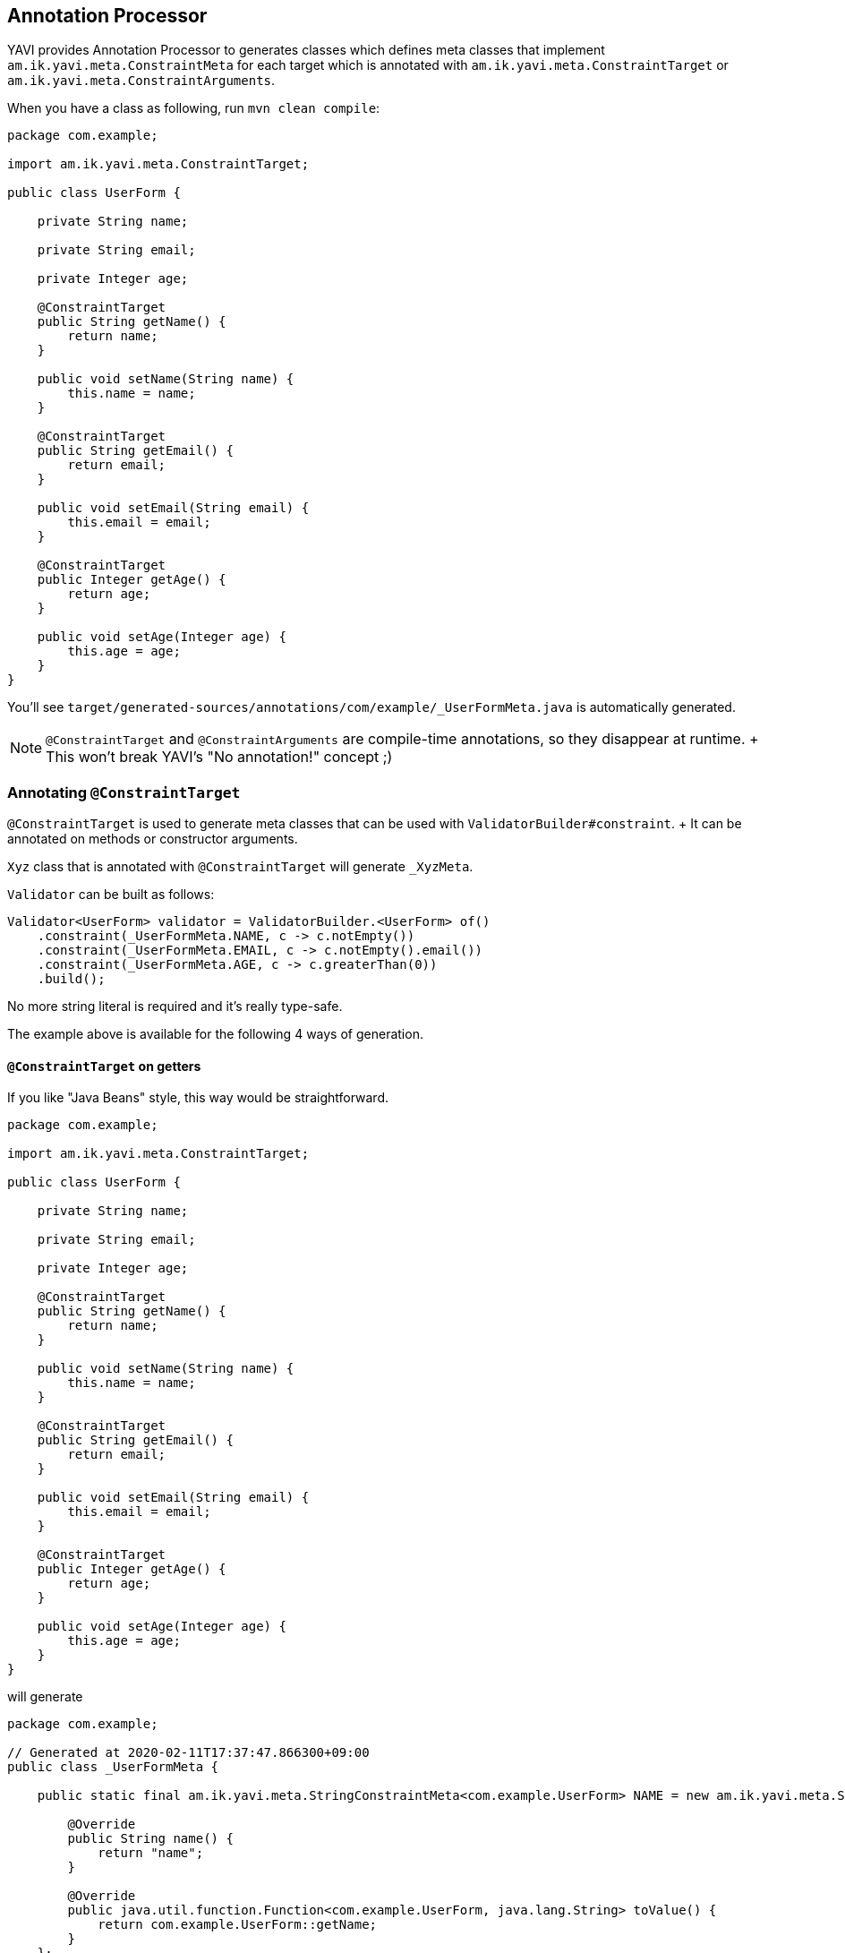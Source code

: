 [[annotation-processor]]
== Annotation Processor

YAVI provides Annotation Processor to generates classes which defines meta classes
that implement `am.ik.yavi.meta.ConstraintMeta` for each target which is annotated with `am.ik.yavi.meta.ConstraintTarget` or `am.ik.yavi.meta.ConstraintArguments`.

When you have a class as following, run `mvn clean compile`:

[source,java]
----
package com.example;

import am.ik.yavi.meta.ConstraintTarget;

public class UserForm {

    private String name;

    private String email;

    private Integer age;

    @ConstraintTarget
    public String getName() {
        return name;
    }

    public void setName(String name) {
        this.name = name;
    }

    @ConstraintTarget
    public String getEmail() {
        return email;
    }

    public void setEmail(String email) {
        this.email = email;
    }

    @ConstraintTarget
    public Integer getAge() {
        return age;
    }

    public void setAge(Integer age) {
        this.age = age;
    }
}
----

You'll see `target/generated-sources/annotations/com/example/_UserFormMeta.java` is automatically generated.

[NOTE]
====
`@ConstraintTarget` and `@ConstraintArguments` are compile-time annotations, so they disappear at runtime.
+ This won't break YAVI's "No annotation!" concept ;)
====

=== Annotating `@ConstraintTarget`

`@ConstraintTarget` is used to generate meta classes that can be used with `ValidatorBuilder#constraint`.
+ It can be annotated on methods or constructor arguments.

`Xyz` class that is annotated with `@ConstraintTarget` will generate `_XyzMeta`.

`Validator` can be built as follows:

[source,java]
----
Validator<UserForm> validator = ValidatorBuilder.<UserForm> of()
    .constraint(_UserFormMeta.NAME, c -> c.notEmpty())
    .constraint(_UserFormMeta.EMAIL, c -> c.notEmpty().email())
    .constraint(_UserFormMeta.AGE, c -> c.greaterThan(0))
    .build();
----

No more string literal is required and it's really type-safe.

The example above is available for the following 4 ways of generation.

==== `@ConstraintTarget` on getters

If you like "Java Beans" style, this way would be straightforward.

[source,java]
----
package com.example;

import am.ik.yavi.meta.ConstraintTarget;

public class UserForm {

    private String name;

    private String email;

    private Integer age;

    @ConstraintTarget
    public String getName() {
        return name;
    }

    public void setName(String name) {
        this.name = name;
    }

    @ConstraintTarget
    public String getEmail() {
        return email;
    }

    public void setEmail(String email) {
        this.email = email;
    }

    @ConstraintTarget
    public Integer getAge() {
        return age;
    }

    public void setAge(Integer age) {
        this.age = age;
    }
}
----

will generate

[source,java]
----
package com.example;

// Generated at 2020-02-11T17:37:47.866300+09:00
public class _UserFormMeta {

    public static final am.ik.yavi.meta.StringConstraintMeta<com.example.UserForm> NAME = new am.ik.yavi.meta.StringConstraintMeta<com.example.UserForm>() {

        @Override
        public String name() {
            return "name";
        }

        @Override
        public java.util.function.Function<com.example.UserForm, java.lang.String> toValue() {
            return com.example.UserForm::getName;
        }
    };

    public static final am.ik.yavi.meta.StringConstraintMeta<com.example.UserForm> EMAIL = new am.ik.yavi.meta.StringConstraintMeta<com.example.UserForm>() {

        @Override
        public String name() {
            return "email";
        }

        @Override
        public java.util.function.Function<com.example.UserForm, java.lang.String> toValue() {
            return com.example.UserForm::getEmail;
        }
    };

    public static final am.ik.yavi.meta.IntegerConstraintMeta<com.example.UserForm> AGE = new am.ik.yavi.meta.IntegerConstraintMeta<com.example.UserForm>() {

        @Override
        public String name() {
            return "age";
        }

        @Override
        public java.util.function.Function<com.example.UserForm, java.lang.Integer> toValue() {
            return com.example.UserForm::getAge;
        }
    };
}
----

==== on constructor arguments + getters

If you prefer an immutable class like Value Object, annotate `@ConstraintTarget` on constructor arguments.

[source,java]
----
package com.example;

import am.ik.yavi.meta.ConstraintTarget;

public class UserForm {

    private final String name;

    private final String email;

    private final Integer age;

    public UserForm(@ConstraintTarget String name,
                    @ConstraintTarget String email,
                    @ConstraintTarget Integer age) {
        this.name = name;
        this.email = email;
        this.age = age;
    }


    public String getName() {
        return name;
    }

    public String getEmail() {
        return email;
    }

    public Integer getAge() {
        return age;
    }
}
----

will generate

[source,java]
----
package com.example;

// Generated at 2020-02-11T17:59:03.892823+09:00
public class _UserFormMeta {

    public static final am.ik.yavi.meta.StringConstraintMeta<com.example.UserForm> NAME = new am.ik.yavi.meta.StringConstraintMeta<com.example.UserForm>() {

        @Override
        public String name() {
            return "name";
        }

        @Override
        public java.util.function.Function<com.example.UserForm, java.lang.String> toValue() {
            return com.example.UserForm::getName;
        }
    };

    public static final am.ik.yavi.meta.StringConstraintMeta<com.example.UserForm> EMAIL = new am.ik.yavi.meta.StringConstraintMeta<com.example.UserForm>() {

        @Override
        public String name() {
            return "email";
        }

        @Override
        public java.util.function.Function<com.example.UserForm, java.lang.String> toValue() {
            return com.example.UserForm::getEmail;
        }
    };

    public static final am.ik.yavi.meta.IntegerConstraintMeta<com.example.UserForm> AGE = new am.ik.yavi.meta.IntegerConstraintMeta<com.example.UserForm>() {

        @Override
        public String name() {
            return "age";
        }

        @Override
        public java.util.function.Function<com.example.UserForm, java.lang.Integer> toValue() {
            return com.example.UserForm::getAge;
        }
    };
}
----

This is as same as the first example.

==== on constructor arguments + non-getters

You may not like "getter" style for immutable objects.
You can use filed name as method name using `getter = false`. This will be a great fit for https://openjdk.java.net/jeps/395[Records].

[source,java]
----
package com.example;

import am.ik.yavi.meta.ConstraintTarget;

public class UserForm {

    private final String name;

    private final String email;

    private final Integer age;

    public UserForm(@ConstraintTarget(getter = false) String name,
                    @ConstraintTarget(getter = false) String email,
                    @ConstraintTarget(getter = false) Integer age) {
        this.name = name;
        this.email = email;
        this.age = age;
    }


    public String name() {
        return name;
    }

    public String email() {
        return email;
    }

    public Integer age() {
        return age;
    }
}
----

will generate

[source,java]
----
package com.example;

// Generated at 2020-02-11T18:00:37.868495+09:00
public class _UserFormMeta {

    public static final am.ik.yavi.meta.StringConstraintMeta<com.example.UserForm> NAME = new am.ik.yavi.meta.StringConstraintMeta<com.example.UserForm>() {

        @Override
        public String name() {
            return "name";
        }

        @Override
        public java.util.function.Function<com.example.UserForm, java.lang.String> toValue() {
            return com.example.UserForm::name;
        }
    };

    public static final am.ik.yavi.meta.StringConstraintMeta<com.example.UserForm> EMAIL = new am.ik.yavi.meta.StringConstraintMeta<com.example.UserForm>() {

        @Override
        public String name() {
            return "email";
        }

        @Override
        public java.util.function.Function<com.example.UserForm, java.lang.String> toValue() {
            return com.example.UserForm::email;
        }
    };

    public static final am.ik.yavi.meta.IntegerConstraintMeta<com.example.UserForm> AGE = new am.ik.yavi.meta.IntegerConstraintMeta<com.example.UserForm>() {

        @Override
        public String name() {
            return "age";
        }

        @Override
        public java.util.function.Function<com.example.UserForm, java.lang.Integer> toValue() {
            return com.example.UserForm::age;
        }
    };
}
----

==== on constructor arguments + field access

You may prefer accessing fields directly rather than accessors, then use `field = true`.

[source,java]
----
package com.example;

import am.ik.yavi.meta.ConstraintTarget;

public class UserForm {

    final String name;

    final String email;

    final Integer age;

    public UserForm(@ConstraintTarget(field = true) String name,
                    @ConstraintTarget(field = true) String email,
                    @ConstraintTarget(field = true) Integer age) {
        this.name = name;
        this.email = email;
        this.age = age;
    }
}
----

will generate

[source,java]
----
package com.example;

// Generated at 2020-02-11T18:02:47.124191+09:00
public class _UserFormMeta {

    public static final am.ik.yavi.meta.StringConstraintMeta<com.example.UserForm> NAME = new am.ik.yavi.meta.StringConstraintMeta<com.example.UserForm>() {

        @Override
        public String name() {
            return "name";
        }

        @Override
        public java.util.function.Function<com.example.UserForm, java.lang.String> toValue() {
            return x  -> x.name;
        }
    };

    public static final am.ik.yavi.meta.StringConstraintMeta<com.example.UserForm> EMAIL = new am.ik.yavi.meta.StringConstraintMeta<com.example.UserForm>() {

        @Override
        public String name() {
            return "email";
        }

        @Override
        public java.util.function.Function<com.example.UserForm, java.lang.String> toValue() {
            return x  -> x.email;
        }
    };

    public static final am.ik.yavi.meta.IntegerConstraintMeta<com.example.UserForm> AGE = new am.ik.yavi.meta.IntegerConstraintMeta<com.example.UserForm>() {

        @Override
        public String name() {
            return "age";
        }

        @Override
        public java.util.function.Function<com.example.UserForm, java.lang.Integer> toValue() {
            return x  -> x.age;
        }
    };
}
----

=== Annotating `@ConstraintArguments`

`@ConstraintArguments` is used to generate meta classes that can be used with `ArgumentsValidatorBuilder`.
+ It can be annotated on constructors or methods.

The constructor of `Xyz` class that is annotated with `@ConstraintTarget` will generate `_XyzArgumentsMeta`.

`doSomething` method of `Xyz` class that is annotated with `@ConstraintTarget` will generate `_XyzDoSomethingArgumentsMeta`.

==== Validating Constructor Arguments

[source,java]
----
package com.example;

import am.ik.yavi.meta.ConstraintArguments;

public class User {

    private final String name;

    private final String email;

    private final int age;

    @ConstraintArguments
    public User(String name, String email, int age) {
        this.name = name;
        this.email = email;
        this.age = age;
    }
}
----

will generate

[source,java]
----
package com.example;

// Generated at 2020-02-11T18:22:15.164882+09:00
public class _UserArgumentsMeta {

    public static final am.ik.yavi.meta.StringConstraintMeta<am.ik.yavi.arguments.Arguments3<java.lang.String, java.lang.String, java.lang.Integer>> NAME = new am.ik.yavi.meta.StringConstraintMeta<am.ik.yavi.arguments.Arguments3<java.lang.String, java.lang.String, java.lang.Integer>>() {

        @Override
        public String name() {
            return "name";
        }

        @Override
        public java.util.function.Function<am.ik.yavi.arguments.Arguments3<java.lang.String, java.lang.String, java.lang.Integer>, java.lang.String> toValue() {
            return am.ik.yavi.arguments.Arguments1::arg1;
        }
    };

    public static final am.ik.yavi.meta.StringConstraintMeta<am.ik.yavi.arguments.Arguments3<java.lang.String, java.lang.String, java.lang.Integer>> EMAIL = new am.ik.yavi.meta.StringConstraintMeta<am.ik.yavi.arguments.Arguments3<java.lang.String, java.lang.String, java.lang.Integer>>() {

        @Override
        public String name() {
            return "email";
        }

        @Override
        public java.util.function.Function<am.ik.yavi.arguments.Arguments3<java.lang.String, java.lang.String, java.lang.Integer>, java.lang.String> toValue() {
            return am.ik.yavi.arguments.Arguments2::arg2;
        }
    };

    public static final am.ik.yavi.meta.IntegerConstraintMeta<am.ik.yavi.arguments.Arguments3<java.lang.String, java.lang.String, java.lang.Integer>> AGE = new am.ik.yavi.meta.IntegerConstraintMeta<am.ik.yavi.arguments.Arguments3<java.lang.String, java.lang.String, java.lang.Integer>>() {

        @Override
        public String name() {
            return "age";
        }

        @Override
        public java.util.function.Function<am.ik.yavi.arguments.Arguments3<java.lang.String, java.lang.String, java.lang.Integer>, java.lang.Integer> toValue() {
            return am.ik.yavi.arguments.Arguments3::arg3;
        }
    };
}
----

`ArgumentsNValidator` can be built as follows:

[source,java]
----
final Arguments3Validator<String, String, Integer, User> validator = ArgumentsValidatorBuilder
    .of(User::new)
    .builder(b -> b
        .constraint(_UserArgumentsMeta.NAME, c -> c.notEmpty())
        .constraint(_UserArgumentsMeta.EMAIL, c -> c.notEmpty().email())
        .constraint(_UserArgumentsMeta.AGE, c -> c.greaterThan(0))
    )
    .build();
----

==== Validating Method Arguments

[source,java]
----
package com.example;

import am.ik.yavi.meta.ConstraintArguments;

public class UserService {

    @ConstraintArguments
    public User createUser(String name, String email, int age) {
        return new User(name, email, age);
    }
}
----

will generate

[source,java]
----
package com.example;

// Generated at 2020-02-11T18:40:53.554587+09:00
public class _UserServiceCreateUserArgumentsMeta {

    public static final am.ik.yavi.meta.ObjectConstraintMeta<am.ik.yavi.arguments.Arguments4<com.example.UserService, java.lang.String, java.lang.String, java.lang.Integer>, com.example.UserService> USERSERVICE = new am.ik.yavi.meta.ObjectConstraintMeta<am.ik.yavi.arguments.Arguments4<com.example.UserService, java.lang.String, java.lang.String, java.lang.Integer>, com.example.UserService>() {

        @Override
        public String name() {
            return "userService";
        }

        @Override
        public java.util.function.Function<am.ik.yavi.arguments.Arguments4<com.example.UserService, java.lang.String, java.lang.String, java.lang.Integer>, com.example.UserService> toValue() {
            return am.ik.yavi.arguments.Arguments1::arg1;
        }
    };

    public static final am.ik.yavi.meta.StringConstraintMeta<am.ik.yavi.arguments.Arguments4<com.example.UserService, java.lang.String, java.lang.String, java.lang.Integer>> NAME = new am.ik.yavi.meta.StringConstraintMeta<am.ik.yavi.arguments.Arguments4<com.example.UserService, java.lang.String, java.lang.String, java.lang.Integer>>() {

        @Override
        public String name() {
            return "name";
        }

        @Override
        public java.util.function.Function<am.ik.yavi.arguments.Arguments4<com.example.UserService, java.lang.String, java.lang.String, java.lang.Integer>, java.lang.String> toValue() {
            return am.ik.yavi.arguments.Arguments2::arg2;
        }
    };

    public static final am.ik.yavi.meta.StringConstraintMeta<am.ik.yavi.arguments.Arguments4<com.example.UserService, java.lang.String, java.lang.String, java.lang.Integer>> EMAIL = new am.ik.yavi.meta.StringConstraintMeta<am.ik.yavi.arguments.Arguments4<com.example.UserService, java.lang.String, java.lang.String, java.lang.Integer>>() {

        @Override
        public String name() {
            return "email";
        }

        @Override
        public java.util.function.Function<am.ik.yavi.arguments.Arguments4<com.example.UserService, java.lang.String, java.lang.String, java.lang.Integer>, java.lang.String> toValue() {
            return am.ik.yavi.arguments.Arguments3::arg3;
        }
    };

    public static final am.ik.yavi.meta.IntegerConstraintMeta<am.ik.yavi.arguments.Arguments4<com.example.UserService, java.lang.String, java.lang.String, java.lang.Integer>> AGE = new am.ik.yavi.meta.IntegerConstraintMeta<am.ik.yavi.arguments.Arguments4<com.example.UserService, java.lang.String, java.lang.String, java.lang.Integer>>() {

        @Override
        public String name() {
            return "age";
        }

        @Override
        public java.util.function.Function<am.ik.yavi.arguments.Arguments4<com.example.UserService, java.lang.String, java.lang.String, java.lang.Integer>, java.lang.Integer> toValue() {
            return am.ik.yavi.arguments.Arguments4::arg4;
        }
    };
}
----

`ArgumentsNValidator` can be built as follows:

[source,java]
----
final Arguments4Validator<UserService, String, String, Integer, User> validator = ArgumentsValidatorBuilder
    .of(UserService::createUser)
    .builder(b -> b
        .constraint(_UserServiceCreateUserArgumentsMeta.USERSERVICE, c -> c.notNull())
        .constraint(_UserServiceCreateUserArgumentsMeta.NAME, c -> c.notEmpty())
        .constraint(_UserServiceCreateUserArgumentsMeta.EMAIL, c -> c.notEmpty().email())
        .constraint(_UserServiceCreateUserArgumentsMeta.AGE, c -> c.greaterThan(0))
    )
    .build();
----
